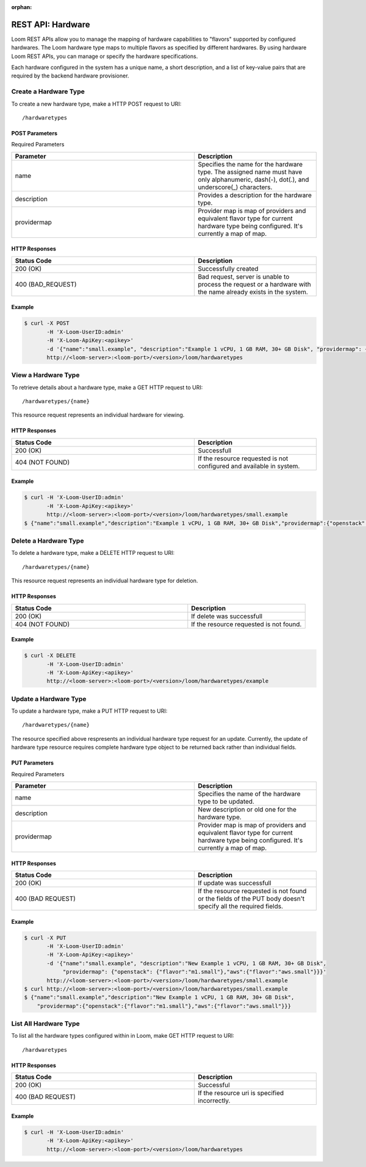 :orphan:

.. index::
   single: REST API: Hardware
==================
REST API: Hardware
==================

Loom REST APIs allow you to manage the mapping of hardware capabilities to "flavors" supported by configured hardwares. The Loom hardware type maps to multiple flavors as specified by 
different hardwares. By using hardware Loom REST APIs, you can manage or specify the hardware specifications.

Each hardware configured in the system has a unique name, a short description, and a list of key-value pairs that are required by the backend hardware provisioner.

.. _hardware-create:
**Create a Hardware Type**
==================

To create a new hardware type, make a HTTP POST request to URI:
::
 /hardwaretypes

POST Parameters
^^^^^^^^^^^^^^^^

Required Parameters

.. list-table::
   :widths: 15 10
   :header-rows: 1

   * - Parameter
     - Description
   * - name
     - Specifies the name for the hardware type. The assigned name must have only
       alphanumeric, dash(-), dot(.), and underscore(_) characters.
   * - description
     - Provides a description for the hardware type.
   * - providermap
     - Provider map is map of providers and equivalent flavor type for current hardware type being configured.
       It's currently a map of map.

HTTP Responses
^^^^^^^^^^^^^^

.. list-table:: 
   :widths: 15 10 
   :header-rows: 1

   * - Status Code
     - Description
   * - 200 (OK)
     - Successfully created
   * - 400 (BAD_REQUEST)
     - Bad request, server is unable to process the request or a hardware with the name already exists 
       in the system.

Example
^^^^^^^^
.. code-block:: bash

 $ curl -X POST 
        -H 'X-Loom-UserID:admin' 
        -H 'X-Loom-ApiKey:<apikey>'
        -d '{"name":"small.example", "description":"Example 1 vCPU, 1 GB RAM, 30+ GB Disk", "providermap": {"openstack": {"flavor":"m1.small"}}}' 
        http://<loom-server>:<loom-port>/<version>/loom/hardwaretypes

.. _hardware-retrieve:
**View a Hardware Type**
===================

To retrieve details about a hardware type, make a GET HTTP request to URI:
::
 /hardwaretypes/{name}

This resource request represents an individual hardware for viewing.

HTTP Responses
^^^^^^^^^^^^^^

.. list-table::
   :widths: 15 10
   :header-rows: 1

   * - Status Code
     - Description
   * - 200 (OK)
     - Successfull
   * - 404 (NOT FOUND)
     - If the resource requested is not configured and available in system.

Example
^^^^^^^^
.. code-block:: bash

 $ curl -H 'X-Loom-UserID:admin' 
        -H 'X-Loom-ApiKey:<apikey>'
        http://<loom-server>:<loom-port>/<version>/loom/hardwaretypes/small.example
 $ {"name":"small.example","description":"Example 1 vCPU, 1 GB RAM, 30+ GB Disk","providermap":{"openstack":{"flavor":"m1.small"}}}


.. _hardware-delete:
**Delete a Hardware Type**
=================

To delete a hardware type, make a DELETE HTTP request to URI:
::
 /hardwaretypes/{name}

This resource request represents an individual hardware type for deletion.

HTTP Responses
^^^^^^^^^^^^^^

.. list-table::
   :widths: 15 10
   :header-rows: 1

   * - Status Code
     - Description
   * - 200 (OK)
     - If delete was successfull
   * - 404 (NOT FOUND)
     - If the resource requested is not found.

Example
^^^^^^^^
.. code-block:: bash

 $ curl -X DELETE
        -H 'X-Loom-UserID:admin' 
        -H 'X-Loom-ApiKey:<apikey>'
        http://<loom-server>:<loom-port>/<version>/loom/hardwaretypes/example

.. _hardware-modify:
**Update a Hardware Type**
==================

To update a hardware type, make a PUT HTTP request to URI:
::
 /hardwaretypes/{name}

The resource specified above respresents an individual hardware type request for an update.
Currently, the update of hardware type resource requires complete hardware type object to be 
returned back rather than individual fields.

PUT Parameters
^^^^^^^^^^^^^^^^

Required Parameters

.. list-table::
   :widths: 15 10
   :header-rows: 1

   * - Parameter
     - Description
   * - name
     - Specifies the name of the hardware type to be updated. 
   * - description
     - New description or old one for the hardware type.
   * - providermap
     - Provider map is map of providers and equivalent flavor type for current hardware type being configured.
       It's currently a map of map.

HTTP Responses
^^^^^^^^^^^^^^

.. list-table::
   :widths: 15 10
   :header-rows: 1

   * - Status Code
     - Description
   * - 200 (OK)
     - If update was successfull
   * - 400 (BAD REQUEST)
     - If the resource requested is not found or the fields of the PUT body doesn't specify all the required fields.

Example
^^^^^^^^
.. code-block:: bash

 $ curl -X PUT
        -H 'X-Loom-UserID:admin' 
        -H 'X-Loom-ApiKey:<apikey>'
        -d '{"name":"small.example", "description":"New Example 1 vCPU, 1 GB RAM, 30+ GB Disk", 
             "providermap": {"openstack": {"flavor":"m1.small"},"aws":{"flavor":"aws.small"}}}' 
        http://<loom-server>:<loom-port>/<version>/loom/hardwaretypes/small.example
 $ curl http://<loom-server>:<loom-port>/<version>/loom/hardwaretypes/small.example
 $ {"name":"small.example","description":"New Example 1 vCPU, 1 GB RAM, 30+ GB Disk",
     "providermap":{"openstack":{"flavor":"m1.small"},"aws":{"flavor":"aws.small"}}}

.. _hardware-all-list:
**List All Hardware Type**
=============================

To list all the hardware types configured within in Loom, make GET HTTP request to URI:
::
 /hardwaretypes

HTTP Responses
^^^^^^^^^^^^^^

.. list-table::
   :widths: 15 10
   :header-rows: 1

   * - Status Code
     - Description
   * - 200 (OK)
     - Successful
   * - 400 (BAD REQUEST)
     - If the resource uri is specified incorrectly.

Example
^^^^^^^^
.. code-block:: bash

 $ curl -H 'X-Loom-UserID:admin' 
        -H 'X-Loom-ApiKey:<apikey>'
        http://<loom-server>:<loom-port>/<version>/loom/hardwaretypes

